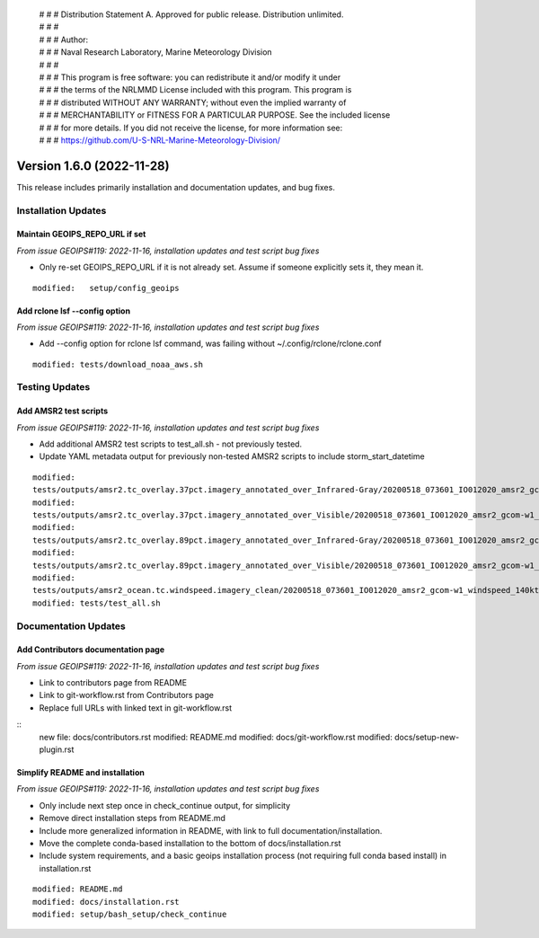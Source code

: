  | # # # Distribution Statement A. Approved for public release. Distribution unlimited.
 | # # #
 | # # # Author:
 | # # # Naval Research Laboratory, Marine Meteorology Division
 | # # #
 | # # # This program is free software: you can redistribute it and/or modify it under
 | # # # the terms of the NRLMMD License included with this program. This program is
 | # # # distributed WITHOUT ANY WARRANTY; without even the implied warranty of
 | # # # MERCHANTABILITY or FITNESS FOR A PARTICULAR PURPOSE. See the included license
 | # # # for more details. If you did not receive the license, for more information see:
 | # # # https://github.com/U-S-NRL-Marine-Meteorology-Division/

Version 1.6.0 (2022-11-28)
**************************

This release includes primarily installation and documentation updates, and bug fixes.

Installation Updates
====================

Maintain GEOIPS_REPO_URL if set
-------------------------------

*From issue GEOIPS#119: 2022-11-16,
installation updates and test script bug fixes*

* Only re-set GEOIPS_REPO_URL if it is not already set.  Assume if someone explicitly sets it, they mean it.

::

    modified:   setup/config_geoips

Add rclone lsf --config option
------------------------------

*From issue GEOIPS#119: 2022-11-16,
installation updates and test script bug fixes*

* Add --config option for rclone lsf command, was failing without ~/.config/rclone/rclone.conf

::

    modified: tests/download_noaa_aws.sh

Testing Updates
===============

Add AMSR2 test scripts
----------------------

*From issue GEOIPS#119: 2022-11-16,
installation updates and test script bug fixes*

* Add additional AMSR2 test scripts to test_all.sh - not previously tested.
* Update YAML metadata output for previously non-tested AMSR2 scripts to include storm_start_datetime

::

    modified:
    tests/outputs/amsr2.tc_overlay.37pct.imagery_annotated_over_Infrared-Gray/20200518_073601_IO012020_amsr2_gcom-w1_37pct_140kts_95p89_res1p0-cr100-bgInfrared-Gray.png.yaml
    modified:
    tests/outputs/amsr2.tc_overlay.37pct.imagery_annotated_over_Visible/20200518_073601_IO012020_amsr2_gcom-w1_37pct_140kts_95p89_res1p0-cr100-bgVisible.png.yaml
    modified:
    tests/outputs/amsr2.tc_overlay.89pct.imagery_annotated_over_Infrared-Gray/20200518_073601_IO012020_amsr2_gcom-w1_89pct_140kts_98p32_res1p0-cr100-bgInfrared-Gray.png.yaml
    modified:
    tests/outputs/amsr2.tc_overlay.89pct.imagery_annotated_over_Visible/20200518_073601_IO012020_amsr2_gcom-w1_89pct_140kts_98p32_res1p0-cr100-bgVisible.png.yaml
    modified:
    tests/outputs/amsr2_ocean.tc.windspeed.imagery_clean/20200518_073601_IO012020_amsr2_gcom-w1_windspeed_140kts_85p45_1p0-clean.png.yaml
    modified: tests/test_all.sh

Documentation Updates
=====================

Add Contributors documentation page
-----------------------------------

*From issue GEOIPS#119: 2022-11-16,
installation updates and test script bug fixes*

* Link to contributors page from README
* Link to git-workflow.rst from Contributors page
* Replace full URLs with linked text in git-workflow.rst

::
    new file: docs/contributors.rst
    modified: README.md
    modified: docs/git-workflow.rst
    modified: docs/setup-new-plugin.rst

Simplify README and installation
--------------------------------

*From issue GEOIPS#119: 2022-11-16,
installation updates and test script bug fixes*

* Only include next step once in check_continue output, for simplicity
* Remove direct installation steps from README.md
* Include more generalized information in README, with link to full documentation/installation.
* Move the complete conda-based installation to the bottom of docs/installation.rst
* Include system requirements, and a basic geoips installation process (not requiring full conda based install)
  in installation.rst

::

    modified: README.md
    modified: docs/installation.rst
    modified: setup/bash_setup/check_continue
